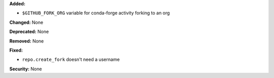 **Added:** 

* ``$GITHUB_FORK_ORG`` variable for conda-forge activity forking to an org


**Changed:** None

**Deprecated:** None

**Removed:** None

**Fixed:**

* ``repo.create_fork`` doesn't need a username 

**Security:** None

